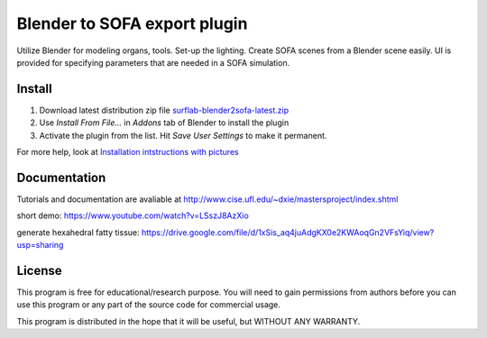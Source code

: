Blender to SOFA export plugin
========================================

.. image:: https://bitbucket.org/repo/Ayy6LE/images/4037932839-blender2sofa-logo.png
   :alt: blender2sofa logo

Utilize Blender for modeling organs, tools. Set-up the lighting. Create 
SOFA scenes from a Blender scene easily. UI is provided for specifying
parameters that are needed in a SOFA simulation.

Install
-------
1. Download latest distribution zip file `surflab-blender2sofa-latest.zip`_
2. Use *Install From File...* in *Addons* tab of Blender to install the plugin
3. Activate the plugin from the list. Hit *Save User Settings* to make it permanent.

For more help, look at `Installation intstructions with pictures`_

.. _Installation intstructions with pictures: https://bitbucket.org/surflab/blender2sofa/wiki/Install

.. _surflab-blender2sofa-latest.zip: https://bitbucket.org/surflab/blender2sofa/get/default.zip


Documentation
-------------
Tutorials and documentation are avaliable at http://www.cise.ufl.edu/~dxie/mastersproject/index.shtml

short demo: https://www.youtube.com/watch?v=LSszJ8AzXio

generate hexahedral fatty tissue: https://drive.google.com/file/d/1xSis_aq4juAdgKX0e2KWAoqGn2VFsYiq/view?usp=sharing

License
-------
This program is free for educational/research purpose. You will need to gain permissions from authors before you can use this program or any part of the source code for commercial usage.

This program is distributed in the hope that it will be useful, but WITHOUT ANY WARRANTY.